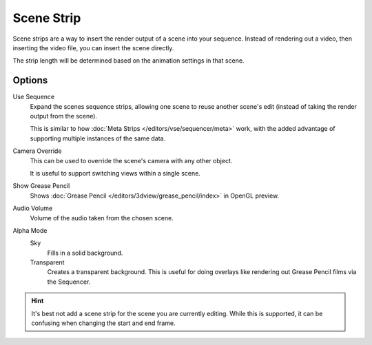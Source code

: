 .. _bpy.types.SceneSequence:

***********
Scene Strip
***********

Scene strips are a way to insert the render output of a scene into your sequence.
Instead of rendering out a video, then inserting the video file, you can insert the scene directly.

The strip length will be determined based on the animation settings in that scene.


Options
=======

Use Sequence
   Expand the scenes sequence strips, allowing one scene to reuse another scene's edit
   (instead of taking the render output from the scene).

   This is similar to how :doc:`Meta Strips </editors/vse/sequencer/meta>` work,
   with the added advantage of supporting multiple instances of the same data.
Camera Override
   This can be used to override the scene's camera with any other object.

   It is useful to support switching views within a single scene.
Show Grease Pencil
   Shows :doc:`Grease Pencil </editors/3dview/grease_pencil/index>` in OpenGL preview.
Audio Volume
   Volume of the audio taken from the chosen scene.
Alpha Mode
   Sky
      Fills in a solid background.
   Transparent
      Creates a transparent background.
      This is useful for doing overlays like rendering out Grease Pencil films via the Sequencer.

.. hint::

   It's best not add a scene strip for the scene you are currently editing.
   While this is supported, it can be confusing when changing the start and end frame.
